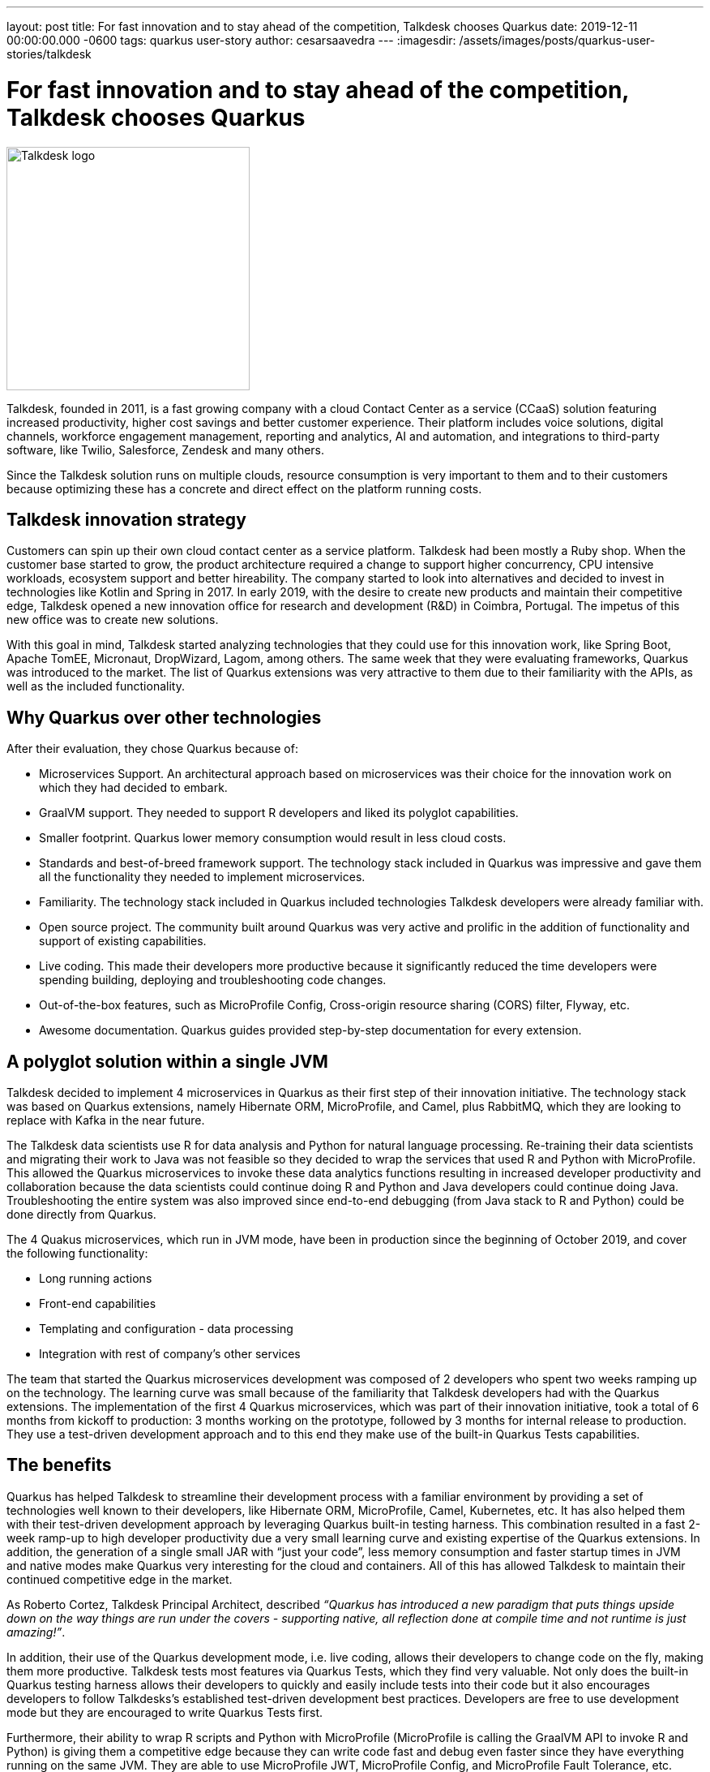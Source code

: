 ---
layout: post
title: For fast innovation and to stay ahead of the competition, Talkdesk chooses Quarkus
date: 2019-12-11 00:00:00.000 -0600
tags: quarkus user-story
author: cesarsaavedra
---
:imagesdir: /assets/images/posts/quarkus-user-stories/talkdesk

= For fast innovation and to stay ahead of the competition, Talkdesk chooses Quarkus

[.customer-logo]
image::td_logo_2019_cmyk_darkblue.png[Talkdesk logo,300]

Talkdesk, founded in 2011, is a fast growing company with a cloud Contact Center as a service (CCaaS) solution featuring increased productivity, higher cost savings and better customer experience. Their platform includes voice solutions, digital channels, workforce engagement management, reporting and analytics, AI and automation, and integrations to third-party software, like Twilio, Salesforce, Zendesk and many others.

Since the Talkdesk solution runs on multiple clouds, resource consumption is very important to them and to their customers because optimizing these has a concrete and direct effect on the platform running costs.

== Talkdesk innovation strategy

Customers can spin up their own cloud contact center as a service platform. Talkdesk had been mostly a Ruby shop. When the customer base started to grow, the product architecture required a change to support higher concurrency, CPU intensive workloads, ecosystem support and better hireability. The company started to look into alternatives and decided to invest in technologies like Kotlin and Spring in 2017. In early 2019, with the desire to create new products and maintain their competitive edge, Talkdesk opened a new innovation office for research and development (R&D) in Coimbra, Portugal. The impetus of this new office was to create new solutions.

With this goal in mind, Talkdesk started analyzing technologies that they could use for this innovation work, like Spring Boot, Apache TomEE, Micronaut, DropWizard, Lagom, among others. The same week that they were evaluating frameworks, Quarkus was introduced to the market. The list of Quarkus extensions was very attractive to them due to their familiarity with the APIs, as well as the included functionality.

== Why Quarkus over other technologies

After their evaluation, they chose Quarkus because of:

* Microservices Support. An architectural approach based on microservices was their choice for the innovation work on which they had decided to embark.
* GraalVM support. They needed to support R developers and liked its polyglot capabilities.
* Smaller footprint. Quarkus lower memory consumption would result in less cloud costs.
* Standards and best-of-breed framework support. The technology stack included in Quarkus was impressive and gave them all the functionality they needed to implement microservices.
* Familiarity. The technology stack included in Quarkus included technologies Talkdesk developers were already familiar with.
* Open source project. The community built around Quarkus was very active and prolific in the addition of functionality and support of existing capabilities.
* Live coding. This made their developers more productive because it significantly reduced the time developers were spending building, deploying and troubleshooting code changes. 
* Out-of-the-box features, such as MicroProfile Config, Cross-origin resource sharing (CORS) filter, Flyway, etc.
* Awesome documentation. Quarkus guides provided step-by-step documentation for every extension.

== A polyglot solution within a single JVM

Talkdesk decided to implement 4 microservices in Quarkus as their first step of their innovation initiative. The technology stack was based on Quarkus extensions, namely Hibernate ORM, MicroProfile, and Camel, plus RabbitMQ, which they are looking to replace with Kafka in the near future.

The Talkdesk data scientists use R for data analysis and Python for natural language processing. Re-training their data scientists and migrating their work to Java was not feasible so they decided to wrap the services that used R and Python with MicroProfile. This allowed the Quarkus microservices to invoke these data analytics functions resulting in increased developer productivity and collaboration because the data scientists could continue doing R and Python and Java developers could continue doing Java. Troubleshooting the entire system was also improved since end-to-end debugging (from Java stack to R and Python) could be done directly from Quarkus.

The 4 Quakus microservices, which run in JVM mode, have been in production since the beginning of October 2019, and cover the following functionality:

* Long running actions
* Front-end capabilities
* Templating and configuration - data processing
* Integration with rest of company’s other services

The team that started the Quarkus microservices development was composed of 2 developers who spent two weeks ramping up on the technology. The learning curve was small because of the familiarity that Talkdesk developers had with the Quarkus extensions. The implementation of the first 4 Quarkus microservices, which was part of their innovation initiative, took a total of 6 months from kickoff to production: 3 months working on the prototype, followed by 3 months for internal release to production. They use a test-driven development approach and to this end they make use of the built-in Quarkus Tests capabilities.

== The benefits

Quarkus has helped Talkdesk to streamline their development process with a familiar environment by providing a set of technologies well known to their developers, like Hibernate ORM, MicroProfile, Camel,  Kubernetes, etc. It has also helped them with their test-driven development approach by leveraging Quarkus built-in testing harness. This combination resulted in a fast 2-week ramp-up to high developer productivity due a very small learning curve and existing expertise of the Quarkus extensions. In addition, the generation of a single small JAR with “just your code”, less memory consumption and faster startup times in JVM and native modes make Quarkus very interesting for the cloud and containers. All of this has allowed Talkdesk to maintain their continued competitive edge in the market.

As Roberto Cortez, Talkdesk Principal Architect, described _“Quarkus has introduced a new paradigm that puts things upside down on the way things are run under the covers - supporting native, all reflection done at compile time and not runtime is just amazing!”_.

In addition, their use of the Quarkus development mode, i.e. live coding, allows their developers to change code on the fly, making them more productive. Talkdesk tests most features via Quarkus Tests, which they find very valuable. Not only does the built-in Quarkus testing harness allows their developers to quickly and easily include tests into their code but it also encourages developers to follow Talkdesks’s established test-driven development best practices. Developers are free to use development mode but they are encouraged to write Quarkus Tests first.

Furthermore, their ability to wrap R scripts and Python with MicroProfile (MicroProfile is calling the GraalVM API to invoke R and Python) is giving them a competitive edge because they can write code fast and debug even faster since they have everything running on the same JVM. They are able to use MicroProfile JWT, MicroProfile Config, and MicroProfile Fault Tolerance, etc. across all microservices including the ones that call R and Python. They don’t need to use different security mechanisms for Python and R, for example. They use MicroProfile APIs as a way to standardize approaches to security, Fault Tolerance, Config, etc. across all microservices. And this benefit allows their data scientists to continue to use their favorite tools in R or Python to write their code.

== The future

Talkdesk started their journey into Quarkus with just 2 developers but are now staffed up to 20 developers dedicated to the creation of new innovative microservices based on the Quarkus technology stack. They are currently developing 8 brand new microservices and their plan is to continue to create new ones.

They are currently running all microservices in JVM mode because some of the libraries that they use can only run in JVM mode. They plan to replace these libraries with others that are capable of running in native mode. Once they accomplish this, they will be able to run their Quarkus microservices in native mode.

Because their Quarkus microservices consume less memory and have fast startup times, they expect to see savings in cloud memory and compute resources.

At present, it’s in their tentative plans to first do an internal release of the new product based on Quarkus microservices and then select a few customers to try out the new solution. Finally, they plan to go GA with the product in the next 6 months (first calendar quarter of 2020).

For more information on Quarkus:

* Quarkus website: http://quarkus.io
* Quarkus GitHub project: https://github.com/quarkusio/quarkus
* Quarkus Twitter: https://twitter.com/QuarkusIO
* Quarkus chat: https://quarkusio.zulipchat.com/
* Quarkus mailing list: https://groups.google.com/forum/#!forum/quarkus-dev
* https://www.youtube.com/channel/UCaW8QG_QoIk_FnjLgr5eOqg[Quarkus YouTube Channel]
* https://www.redhat.com/cms/managed-files/cl-4-reasons-try-quarkus-checklist-f19180cs-201909-en.pdf[Four reasons to use Quarkus]

